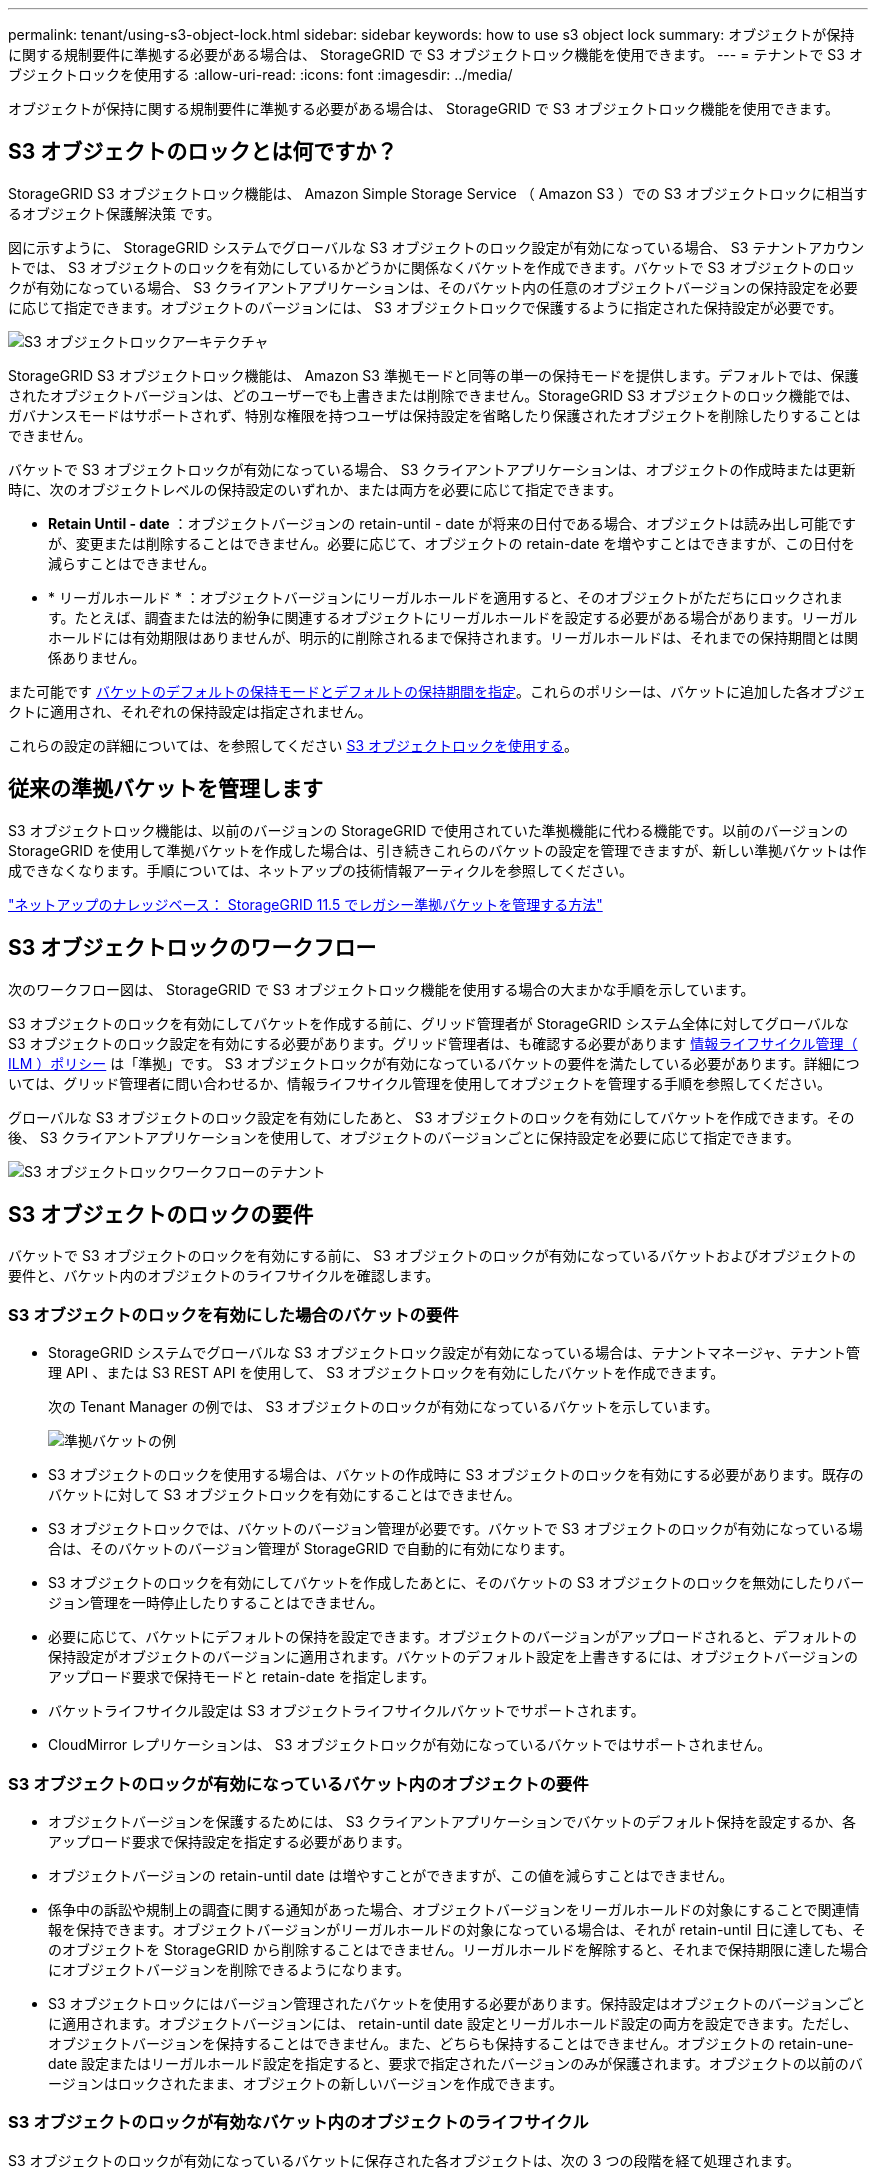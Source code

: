 ---
permalink: tenant/using-s3-object-lock.html 
sidebar: sidebar 
keywords: how to use s3 object lock 
summary: オブジェクトが保持に関する規制要件に準拠する必要がある場合は、 StorageGRID で S3 オブジェクトロック機能を使用できます。 
---
= テナントで S3 オブジェクトロックを使用する
:allow-uri-read: 
:icons: font
:imagesdir: ../media/


[role="lead"]
オブジェクトが保持に関する規制要件に準拠する必要がある場合は、 StorageGRID で S3 オブジェクトロック機能を使用できます。



== S3 オブジェクトのロックとは何ですか？

StorageGRID S3 オブジェクトロック機能は、 Amazon Simple Storage Service （ Amazon S3 ）での S3 オブジェクトロックに相当するオブジェクト保護解決策 です。

図に示すように、 StorageGRID システムでグローバルな S3 オブジェクトのロック設定が有効になっている場合、 S3 テナントアカウントでは、 S3 オブジェクトのロックを有効にしているかどうかに関係なくバケットを作成できます。バケットで S3 オブジェクトのロックが有効になっている場合、 S3 クライアントアプリケーションは、そのバケット内の任意のオブジェクトバージョンの保持設定を必要に応じて指定できます。オブジェクトのバージョンには、 S3 オブジェクトロックで保護するように指定された保持設定が必要です。

image::../media/s3_object_lock_architecture.png[S3 オブジェクトロックアーキテクチャ]

StorageGRID S3 オブジェクトロック機能は、 Amazon S3 準拠モードと同等の単一の保持モードを提供します。デフォルトでは、保護されたオブジェクトバージョンは、どのユーザーでも上書きまたは削除できません。StorageGRID S3 オブジェクトのロック機能では、ガバナンスモードはサポートされず、特別な権限を持つユーザは保持設定を省略したり保護されたオブジェクトを削除したりすることはできません。

バケットで S3 オブジェクトロックが有効になっている場合、 S3 クライアントアプリケーションは、オブジェクトの作成時または更新時に、次のオブジェクトレベルの保持設定のいずれか、または両方を必要に応じて指定できます。

* *Retain Until - date* ：オブジェクトバージョンの retain-until - date が将来の日付である場合、オブジェクトは読み出し可能ですが、変更または削除することはできません。必要に応じて、オブジェクトの retain-date を増やすことはできますが、この日付を減らすことはできません。
* * リーガルホールド * ：オブジェクトバージョンにリーガルホールドを適用すると、そのオブジェクトがただちにロックされます。たとえば、調査または法的紛争に関連するオブジェクトにリーガルホールドを設定する必要がある場合があります。リーガルホールドには有効期限はありませんが、明示的に削除されるまで保持されます。リーガルホールドは、それまでの保持期間とは関係ありません。


また可能です xref:../s3/operations-on-buckets.adoc#using-s3-object-lock-default-bucket-retention[バケットのデフォルトの保持モードとデフォルトの保持期間を指定]。これらのポリシーは、バケットに追加した各オブジェクトに適用され、それぞれの保持設定は指定されません。

これらの設定の詳細については、を参照してください xref:../s3/using-s3-object-lock.adoc[S3 オブジェクトロックを使用する]。



== 従来の準拠バケットを管理します

S3 オブジェクトロック機能は、以前のバージョンの StorageGRID で使用されていた準拠機能に代わる機能です。以前のバージョンの StorageGRID を使用して準拠バケットを作成した場合は、引き続きこれらのバケットの設定を管理できますが、新しい準拠バケットは作成できなくなります。手順については、ネットアップの技術情報アーティクルを参照してください。

https://kb.netapp.com/Advice_and_Troubleshooting/Hybrid_Cloud_Infrastructure/StorageGRID/How_to_manage_legacy_Compliant_buckets_in_StorageGRID_11.5["ネットアップのナレッジベース： StorageGRID 11.5 でレガシー準拠バケットを管理する方法"^]



== S3 オブジェクトロックのワークフロー

次のワークフロー図は、 StorageGRID で S3 オブジェクトロック機能を使用する場合の大まかな手順を示しています。

S3 オブジェクトのロックを有効にしてバケットを作成する前に、グリッド管理者が StorageGRID システム全体に対してグローバルな S3 オブジェクトのロック設定を有効にする必要があります。グリッド管理者は、も確認する必要があります xref:../ilm/index.adoc[情報ライフサイクル管理（ ILM ）ポリシー] は「準拠」です。 S3 オブジェクトロックが有効になっているバケットの要件を満たしている必要があります。詳細については、グリッド管理者に問い合わせるか、情報ライフサイクル管理を使用してオブジェクトを管理する手順を参照してください。

グローバルな S3 オブジェクトのロック設定を有効にしたあと、 S3 オブジェクトのロックを有効にしてバケットを作成できます。その後、 S3 クライアントアプリケーションを使用して、オブジェクトのバージョンごとに保持設定を必要に応じて指定できます。

image::../media/s3_object_lock_workflow_tenant.png[S3 オブジェクトロックワークフローのテナント]



== S3 オブジェクトのロックの要件

バケットで S3 オブジェクトのロックを有効にする前に、 S3 オブジェクトのロックが有効になっているバケットおよびオブジェクトの要件と、バケット内のオブジェクトのライフサイクルを確認します。



=== S3 オブジェクトのロックを有効にした場合のバケットの要件

* StorageGRID システムでグローバルな S3 オブジェクトロック設定が有効になっている場合は、テナントマネージャ、テナント管理 API 、または S3 REST API を使用して、 S3 オブジェクトロックを有効にしたバケットを作成できます。
+
次の Tenant Manager の例では、 S3 オブジェクトのロックが有効になっているバケットを示しています。

+
image::../media/compliant_bucket.png[準拠バケットの例]

* S3 オブジェクトのロックを使用する場合は、バケットの作成時に S3 オブジェクトのロックを有効にする必要があります。既存のバケットに対して S3 オブジェクトロックを有効にすることはできません。
* S3 オブジェクトロックでは、バケットのバージョン管理が必要です。バケットで S3 オブジェクトのロックが有効になっている場合は、そのバケットのバージョン管理が StorageGRID で自動的に有効になります。
* S3 オブジェクトのロックを有効にしてバケットを作成したあとに、そのバケットの S3 オブジェクトのロックを無効にしたりバージョン管理を一時停止したりすることはできません。
* 必要に応じて、バケットにデフォルトの保持を設定できます。オブジェクトのバージョンがアップロードされると、デフォルトの保持設定がオブジェクトのバージョンに適用されます。バケットのデフォルト設定を上書きするには、オブジェクトバージョンのアップロード要求で保持モードと retain-date を指定します。
* バケットライフサイクル設定は S3 オブジェクトライフサイクルバケットでサポートされます。
* CloudMirror レプリケーションは、 S3 オブジェクトロックが有効になっているバケットではサポートされません。




=== S3 オブジェクトのロックが有効になっているバケット内のオブジェクトの要件

* オブジェクトバージョンを保護するためには、 S3 クライアントアプリケーションでバケットのデフォルト保持を設定するか、各アップロード要求で保持設定を指定する必要があります。
* オブジェクトバージョンの retain-until date は増やすことができますが、この値を減らすことはできません。
* 係争中の訴訟や規制上の調査に関する通知があった場合、オブジェクトバージョンをリーガルホールドの対象にすることで関連情報を保持できます。オブジェクトバージョンがリーガルホールドの対象になっている場合は、それが retain-until 日に達しても、そのオブジェクトを StorageGRID から削除することはできません。リーガルホールドを解除すると、それまで保持期限に達した場合にオブジェクトバージョンを削除できるようになります。
* S3 オブジェクトロックにはバージョン管理されたバケットを使用する必要があります。保持設定はオブジェクトのバージョンごとに適用されます。オブジェクトバージョンには、 retain-until date 設定とリーガルホールド設定の両方を設定できます。ただし、オブジェクトバージョンを保持することはできません。また、どちらも保持することはできません。オブジェクトの retain-une-date 設定またはリーガルホールド設定を指定すると、要求で指定されたバージョンのみが保護されます。オブジェクトの以前のバージョンはロックされたまま、オブジェクトの新しいバージョンを作成できます。




=== S3 オブジェクトのロックが有効なバケット内のオブジェクトのライフサイクル

S3 オブジェクトのロックが有効になっているバケットに保存された各オブジェクトは、次の 3 つの段階を経て処理されます。

. * オブジェクトの取り込み *
+
** S3 オブジェクトのロックが有効になっているバケットにオブジェクトのバージョンを追加するときに、 S3 クライアントアプリケーションはオプションでオブジェクトの保持設定を指定できます（ retain-until date 、 legal hold 、または both ）。StorageGRID は、そのオブジェクトのメタデータを生成します。これには、一意のオブジェクト ID （ UUID ）と取り込み日時が含まれます。
** 保持設定のあるオブジェクトのバージョンが取り込まれたあとに、そのデータと S3 ユーザ定義メタデータを変更することはできません。
** StorageGRID は、オブジェクトメタデータをオブジェクトデータとは別に格納します。各サイトですべてのオブジェクトメタデータのコピーを 3 つ保持します。


. * オブジェクト保持 *
+
** オブジェクトの複数のコピーが StorageGRID によって格納される。コピーの正確な数、タイプ、格納場所は、アクティブな ILM ポリシーの準拠ルールによって決まります。


. * オブジェクトの削除 *
+
** オブジェクトは、 retain-until - date に到達したときに削除できます。
** リーガルホールドの対象になっているオブジェクトは削除できません。



